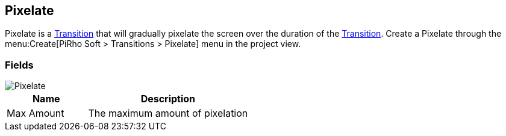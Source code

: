 [#manual/pixelate]

## Pixelate

Pixelate is a <<manual/transition.html,Transition>> that will gradually pixelate the screen over the duration of the <<manual/transition.html,Transition>>. Create a Pixelate through the menu:Create[PiRho Soft > Transitions > Pixelate] menu in the project view.

### Fields

image::pixelate.png[Pixelate]

[cols="1,2"]
|===
| Name	| Description

| Max Amount	| The maximum amount of pixelation
|===

ifdef::backend-multipage_html5[]
<<reference/pixelate.html,Reference>>
endif::[]